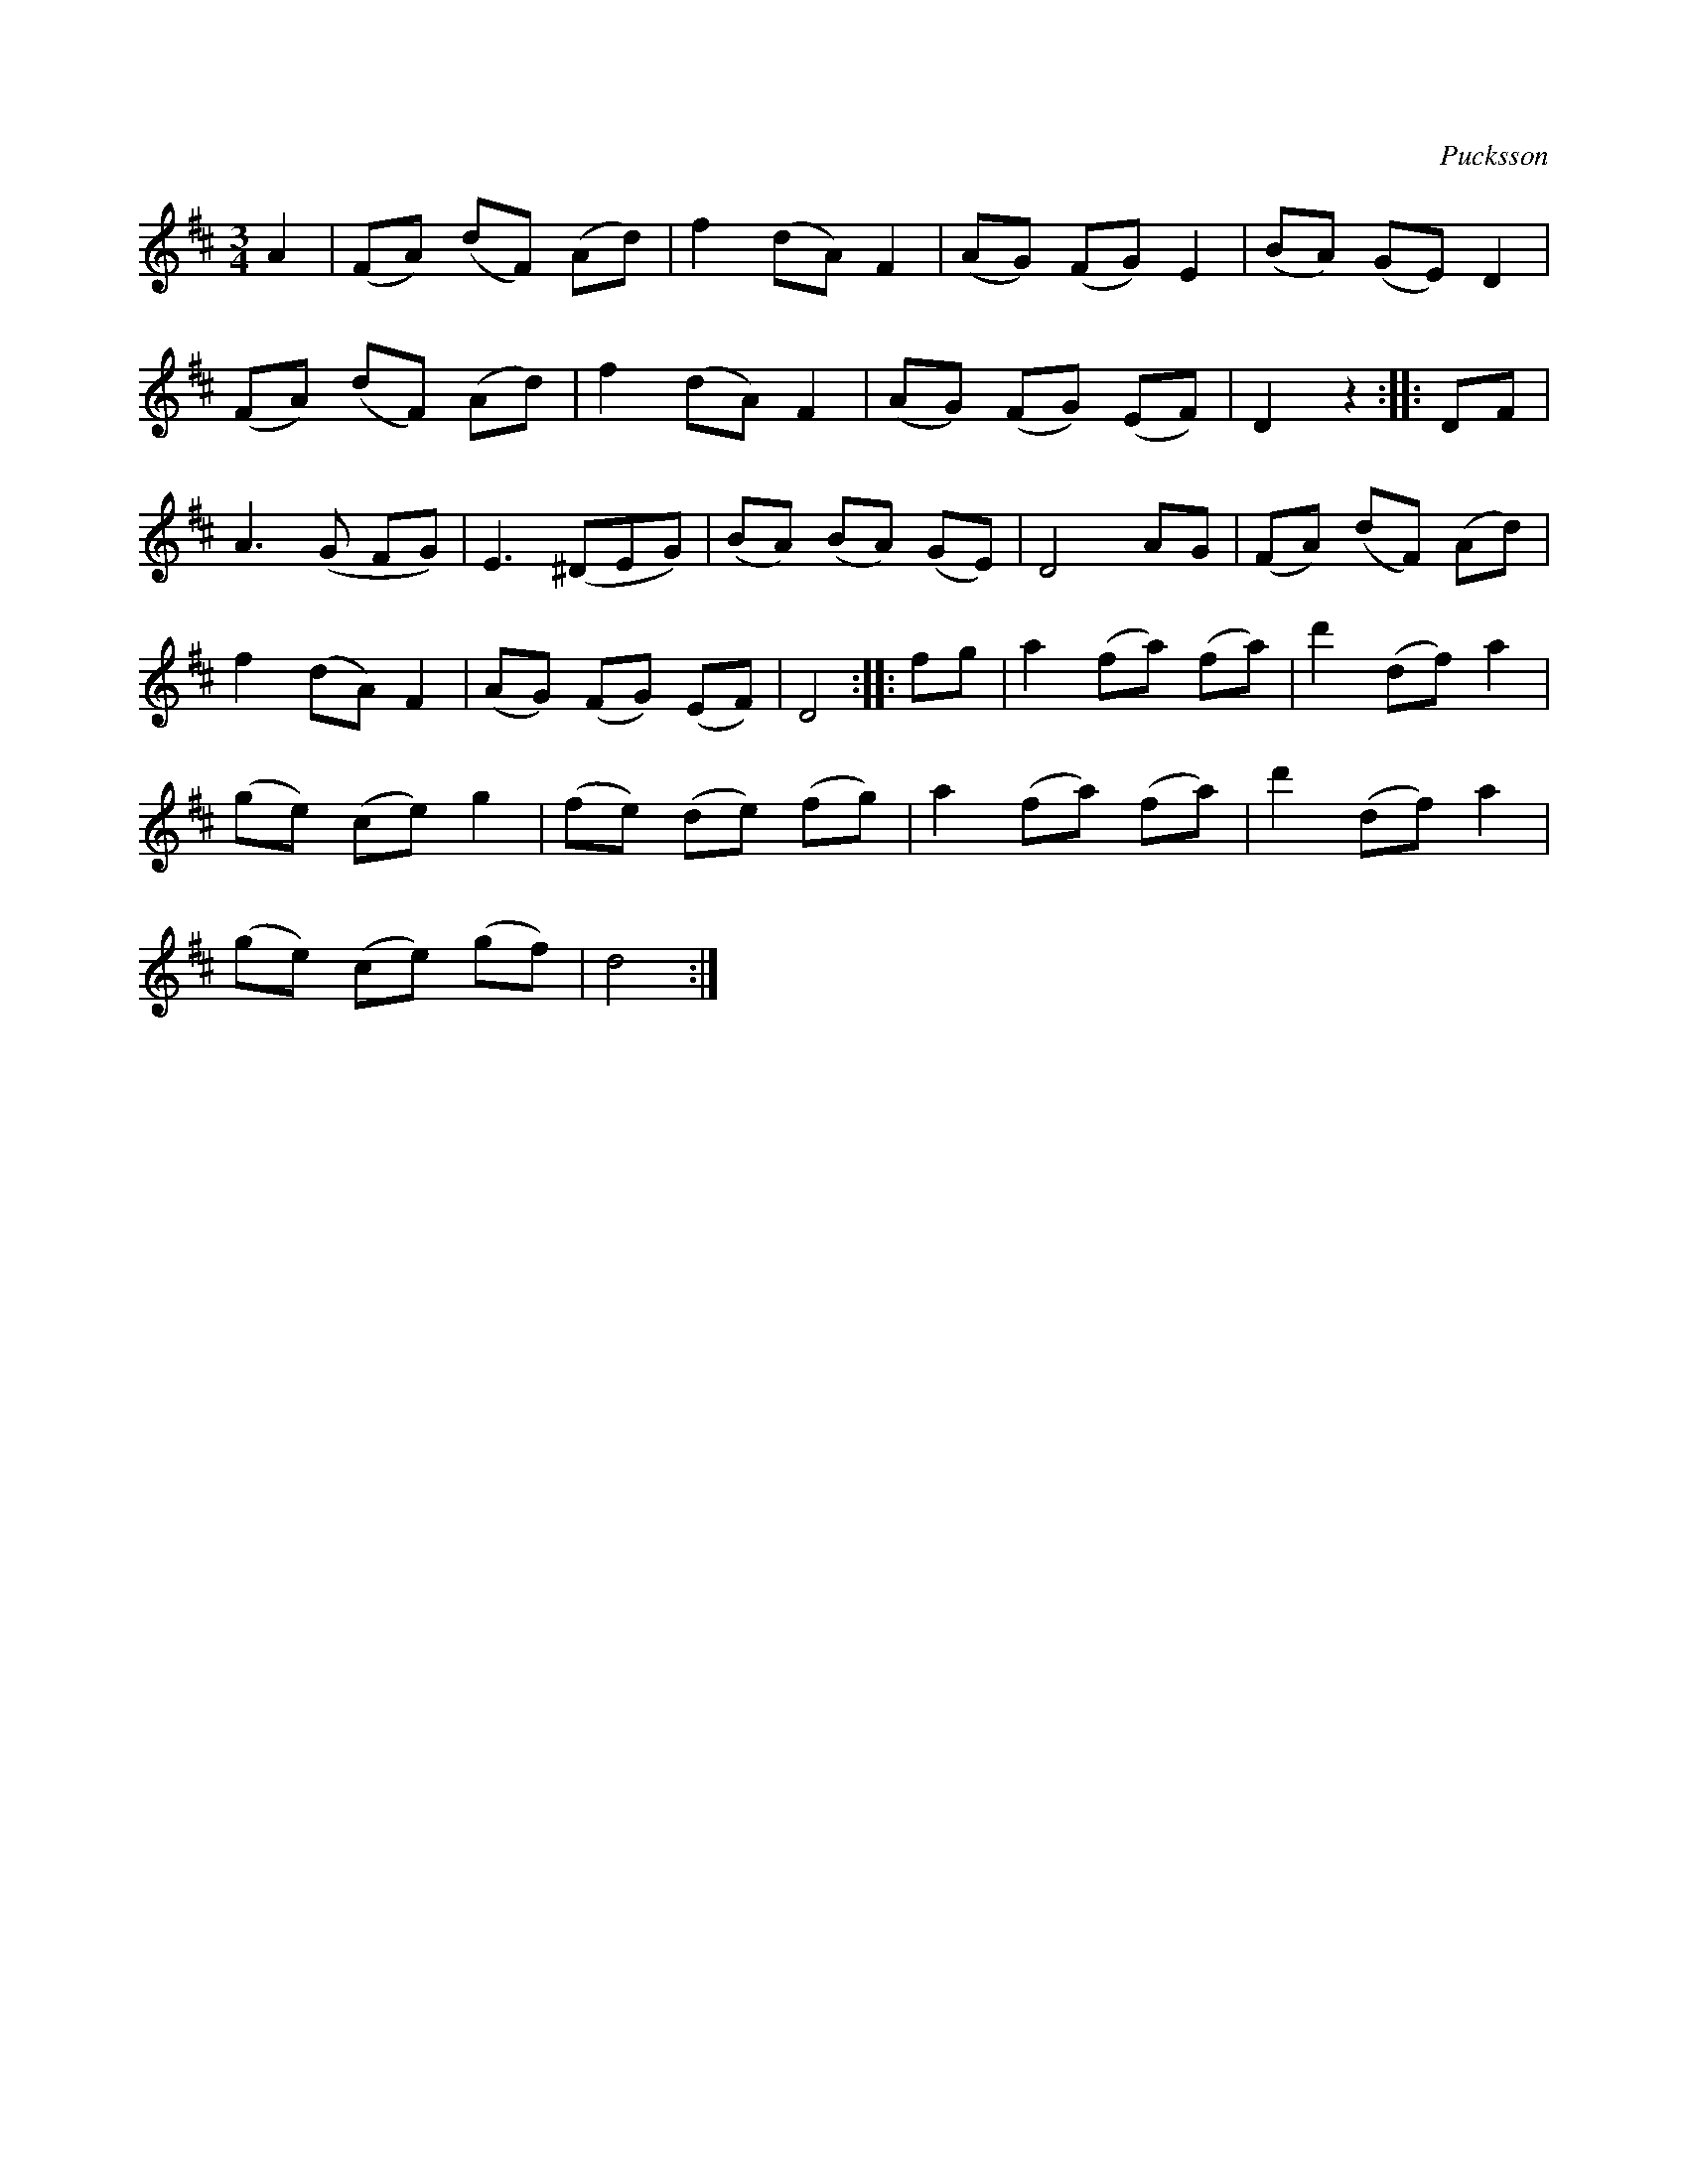 X:543
T:
C:Pucksson
S:Af Pucksson; uppt. af samlaren, såsom Pucksson själv föredragit den.
R:vals
M:3/4
L:1/8
K:D
A2|(FA) (dF) (Ad)|f2 (dA) F2|(AG) (FG) E2|(BA) (GE) D2|
(FA) (dF) (Ad)|f2 (dA) F2|(AG) (FG) (EF)|D2 z2::DF|
A3 (G FG)|E3 (^DEG)|(BA) (BA) (GE)|D4 AG|(FA) (dF) (Ad)|
f2 (dA) F2|(AG) (FG) (EF)|D4::fg|a2 (fa) (fa)|d'2 (df) a2|
(ge) (ce) g2|(fe) (de) (fg)|a2 (fa) (fa)|d'2 (df) a2|
(ge) (ce) (gf)|d4:|

